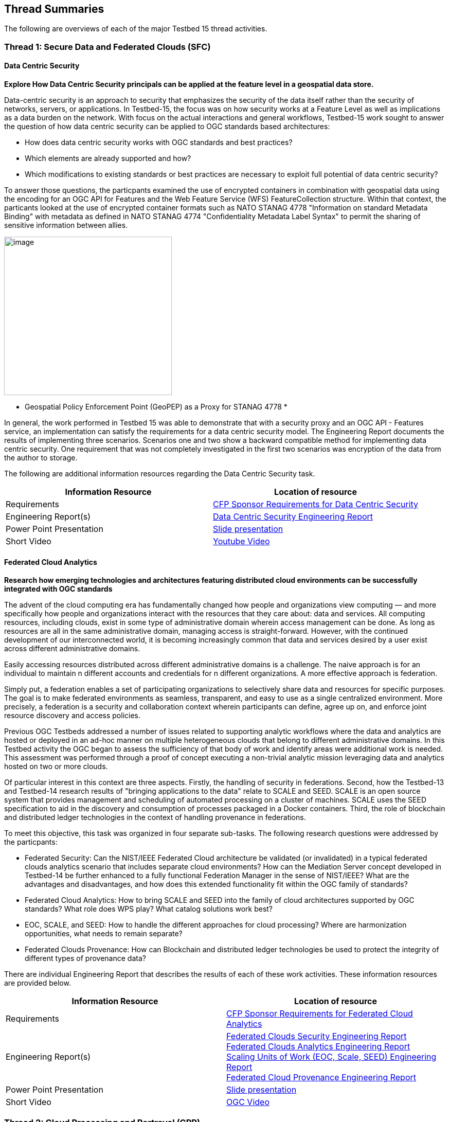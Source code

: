 [[thread-summaries]]

== Thread Summaries

The following are overviews of each of the major Testbed 15 thread activities.

[[SFC]]

=== Thread 1: Secure Data and Federated Clouds (SFC)

==== Data Centric Security

*Explore How Data Centric Security principals can be applied at the feature level in a geospatial data store.*

Data-centric security is an approach to security that emphasizes the security of the data itself rather than the security of networks, servers, or applications. In Testbed-15, the focus was on how security works at a Feature Level as well as implications as a data burden on the network. With focus on the actual interactions and general workflows, Testbed-15 work sought to answer the question of how data centric security can be applied to OGC standards based architectures:

* How does data centric security works with OGC standards and best practices?
* Which elements are already supported and how?
* Which modifications to existing standards or best practices are necessary to exploit full potential of data centric security?

To answer those questions, the particpants examined the use of encrypted containers in combination with geospatial data using the encoding for an OGC API for Features and the Web Feature Service (WFS) FeatureCollection structure. Within that context, the particants looked at the use of encrypted container formats such as NATO STANAG 4778 "Information on standard Metadata Binding" with metadata as defined in NATO STANAG 4774 "Confidentiality Metadata Label Syntax" to permit the sharing of sensitive information between allies.

image::images/GepPEP as a Proxy for STANAG 4778.png[image,width=326,height=308]
* Geospatial Policy Enforcement Point (GeoPEP) as a Proxy for STANAG 4778 *

In general, the work performed in Testbed 15 was able to demonstrate that with a security proxy and an OGC API - Features service, an implementation can satisfy the requirements for a data centric security model. The Engineering Report documents the results of implementing three scenarios. Scenarios one and two show a backward compatible method for implementing data centric security. One requirement that was not completely investigated in the first two scenarios was encryption of the data from the author to storage. 

The following are additional information resources regarding the Data Centric Security task.

[options="header"]
|===
| Information Resource | Location of resource
| Requirements | https://portal.opengeospatial.org/files/?artifact_id=82290#DataCentricSecurity[CFP Sponsor Requirements for Data Centric Security]
| Engineering Report(s) |http://docs.opengeospatial.org/per/19-016r1.html[Data Centric Security Engineering Report]
| Power Point Presentation | link:https://github.com/cnreediii/testbed15-summary/blob/master/slides/Testbed%2015%20Data%20Centric%20Security.pdf[Slide presentation]
| Short Video | link:https://www.youtube.com/watch?v=5_ynVa8ZMY4&list=PLQsQNjNIDU85HBDZWc8aE7EvQKE5nIedK&index=7&t=0s[Youtube Video]
|===

[[FCA]]

==== Federated Cloud Analytics

*Research how emerging technologies and architectures featuring distributed cloud environments can be successfully integrated with OGC standards*

The advent of the cloud computing era has fundamentally changed how people and organizations view computing — and more specifically how people and organizations interact with the resources that they care about: data and services. All computing resources, including clouds, exist in some type of administrative domain wherein access management can be done. As long as resources are all in the same administrative domain, managing access is straight-forward. However, with the continued development of our interconnected world, it is becoming increasingly common that data and services desired by a user exist across different administrative domains.

Easily accessing resources distributed across different administrative domains is a challenge. The naive approach is for an individual to maintain n different accounts and credentials for n different organizations. A more effective approach is federation.

Simply put, a federation enables a set of participating organizations to selectively share data and resources for specific purposes. The goal is to make federated environments as seamless, transparent, and easy to use as a single centralized environment. More precisely, a federation is a security and collaboration context wherein participants can define, agree up on, and enforce joint resource discovery and access policies.

Previous OGC Testbeds addressed a number of issues related to supporting analytic workflows where the data and analytics are hosted or deployed in an ad-hoc manner on multiple heterogeneous clouds that belong to different administrative domains. In this Testbed activity the OGC began to assess the sufficiency of that body of work and identify areas were additional work is needed. This assessment was performed through a proof of concept executing a non-trivial analytic mission leveraging data and analytics hosted on two or more clouds.

Of particular interest in this context are three aspects. Firstly, the handling of security in federations. Second, how the Testbed-13 and Testbed-14 research results of "bringing applications to the data" relate to SCALE and SEED. SCALE is an open source system that provides management and scheduling of automated processing on a cluster of machines. SCALE uses the SEED specification to aid in the discovery and consumption of processes packaged in a Docker containers. Third, the role of blockchain and distributed ledger technologies in the context of handling provenance in federations.

To meet this objective, this task was organized in four separate sub-tasks. The following research questions were addressed by the particpants:

* Federated Security: Can the NIST/IEEE Federated Cloud architecture be validated (or invalidated) in a typical federated clouds analytics scenario that includes separate cloud environments? How can the Mediation Server concept developed in Testbed-14 be further enhanced to a fully functional Federation Manager in the sense of NIST/IEEE? What are the advantages and disadvantages, and how does this extended functionality fit within the OGC family of standards?
* Federated Cloud Analytics: How to bring SCALE and SEED into the family of cloud architectures supported by OGC standards? What role does WPS play? What catalog solutions work best?
* EOC, SCALE, and SEED: How to handle the different approaches for cloud processing? Where are harmonization opportunities, what needs to remain separate?
* Federated Clouds Provenance: How can Blockchain and distributed ledger technologies be used to protect the integrity of different types of provenance data?

There are individual Engineering Report that describes the results of each of these work activities. These information resources are provided below.

[options="header"]
|===
| Information Resource | Location of resource
| Requirements | https://portal.opengeospatial.org/files/?artifact_id=82290#FederatedCloudAnalytics[CFP Sponsor Requirements for Federated Cloud Analytics]
| Engineering Report(s) | http://docs.opengeospatial.org/per/19-024r1.html[Federated Clouds Security Engineering Report] +
      http://docs.opengeospatial.org/per/19-026.html[Federated Clouds Analytics Engineering Report] +
      http://docs.opengeospatial.org/per/19-022r1.html[Scaling Units of Work (EOC, Scale, SEED) Engineering Report] +
      http://docs.opengeospatial.org/per/19-015.html[Federated Cloud Provenance Engineering Report]
| Power Point Presentation | link:https://github.com/cnreediii/testbed15-summary/blob/master/slides/Testbed%2015%20Federated%20Cloud%20analytics.pdf[Slide presentation]
| Short Video | link:https://portal.opengeospatial.org/files/?artifact_id=91766[OGC Video]
|===

[[CPP]]

=== Thread 2: Cloud Processing and Portrayal (CPP)

[[EOPAD]]

==== Earth Observation Process and Application Discovery

*Researching approaches for users to discover and run the Earth Observation applications they need.*

Over the last decade, several platforms have emerged that provide access to Earth Observation data and processing capacities. These platforms host very large (peyabyte) datasets. As such, a paradigm shift from data download and local processing towards application upload and processing close to the physical local of the data is now critical. To interpret peta- or exascale scientific data, capabilities of these platforms need to be combined in future.

Hence, the focus of Testbed-15 work was to define the building blocks through which such applications and related services can be exposed through a Catalogue service. Within that overarching goal, the Testbed particpants described and demonstrated how OGC standards can be used or need to be extended to provide for discovery and use of EO data processing applications that can be deployed and executed by the user or are already deployed and available behind standardized OGC interfaces. The particpants also demonstrated how existing and emerging systems as deployed by NASA (e.g. NASA DAACs and NASA DASS), ESA (ESA TEPs) or systems that have already integrated various nodes such as the Earth System Grid Federation (ESGF) can be federated to allow for cross-platform analysis and visualization of data.

The results of this work, documented in the Engineering Report, define the building blocks through which such applications and related services can be exposed through a Catalogue service, including:

* A Data model.
* Service interfaces.
* A Service management interface.

The key findings from the work include:

* The bindings for the proposed Catalogue and GeoJSON Data Model are consistent with existing OGC Standards related to OWS Context and OGC Extensions of OpenSearch.
* Support for facet discovery and faceted search responses was borrowed from existing OASIS SRU specifications and the http://docs.opengeospatial.org/per/19-020r1.html#SRU-Extension[SRU extension of OpenSearch].
* The proposed Data Model relies on OGC OWS Context [OGC14-055r2] Offerings to describe service or application access mechanisms and endpoints.
* In addition to the GeoJSON-based model, the corresponding JSON-LD representation is proposed as well in this ER. A service or application described in the catalog is modelled as a dcat:DataService in [DCAT-2].

The following are additional information resources regarding the Data Centric Security task.

[options="header"]
|===
| Information Resource | Location of resource
| Requirements | https://portal.opengeospatial.org/files/?artifact_id=82290#EOPAD[CFP Sponsor Requirements for Earth Observation Process and Application Discovery]
| Engineering Report(s) |http://docs.opengeospatial.org/per/19-020r1.html[Catalogue and Discovery Engineering Report]
| Power Point Presentation | link:https://github.com/cnreediii/testbed15-summary/blob/master/slides/Testbed%2015%20Earth%20Observation%20Task.pdf[Slide presentation]
|===

[[OPF]]

==== Open Portrayal Framework

*Define the Models, APIs, and Architecture to Support and enable Open and Interoperable Portrayal.*

Interoperable, dynamic portrayal of maps and related geospatial data is still challenging when working across multiple computing, rendering, communications and display environments.  Despite the previous efforts the OGC is still missing a robust conceptual model and related APIs capable of supporting multiple style encodings and the style encodings themselves. 

Therefore, the primary topics addressed in the OPF thread covered supporting style sharing and updates, client- and server-side rendering of both vector- and raster data, and converting styles from one encoding to another. This work was based on a draft http://www.opengis.net/doc/PER/t15-D011[conceptual style model]. In addition, there was a requirement to render data according to style definitions in a denied, disrupted, intermittent, and limited bandwidth (DDIL) infrastructure.

image::images/overviewOPF.png[image,width=380,height=308]
* Overview of the Testbed-15 Open Portrayal Framework major work items *

The goal of the Testbed-15 Open Portrayal Framework thread was to implement a data discovery, access, and styled rendering scenario. The scenario included data updates performed as a background tasks and support for online/offline functionality. 

image::images/TB15_OPF.png[image,width=380,height=308]
* Result of applying knowledge and draft APIs developed in the OPF Thread *

[options="header"]
|===
| Information Resource | Location of resource
| Requirements | https://portal.opengeospatial.org/files/?artifact_id=82290#Portrayal[CFP Sponsor Requirements for Open Portrayal Framework]
| Engineering Report(s) | http://docs.opengeospatial.org/per/19-023r1.html[Encoding and Metadata Conceptual Model for Styles Engineering Report] +
                        http://docs.opengeospatial.org/per/19-010r2.html[Styles API Engineering Report]
| Power Point Presentation | link:https://github.com/cnreediii/testbed15-summary/blob/master/slides/Testbed%2015%20Open%20Portrayal%20Framework.pdf[Slide presentation]
| Short Video | link:https://www.youtube.com/watch?v=k6Gdem41Zw8[Youtube Video of New Brunswick Forest ML Model]
|===

[[MLD]]

=== Thread 3: Machine Learning and Delta Updates (MLD)

[[Machine Learning]]

==== Machine Learning

*Develop a set of machine learning models and explore their usage within OGC Web service based environments.*

The synergies obtained by integrating machine learning/deep learning (DL/ML) with geospatial analysis, also known as GeoAI, is providing ever increasing societal value. Applications such as quickly identifying diseased timber, diffusion of viral infections, or avalanche risk analysis are already providing value and saving lives. However, much work remains to continue to both evolve the geospatial and ML/DL synergy. Issues such as how can training be optimized and what role do standards have need to be answered. A large variety of geospatial data are available through standardized OGC interfaces that could facilitate the discovery and access to datasets used to feed ML tools.

Therefore, the OGC Testbed-15 Machine Learning (ML) task explored the utility of existing OGC Web services (OWS) to support a large scope of ML tools including EO data processing, image classification, feature extraction and vector attribution. The key research question was how these various ML models can be integrated best within standards-based infrastructures. These infrastructures include OGC Web services that interface any kind of data repository from rather stable image archives to Big data sensor data archives or real time systems.

The research involved implementing five different scenarios. Each scenario focused on a different machine learning challenge and prototype were implemented as an individual demonstrations. The five scenarios were:

* Petawawa Super Site research forest change prediction ML model. As a first step towards an automated forest change prediction system, participants developed prototype capability and demonstrated the use of Machine Learning to remove clouds and high altitude cloudets (popcorn clouds) from historical datasets for the http://www.forestresearch.ca/index.php?option=com_content&view=article&id=272&Itemid=83[Petawawa super site].
* New Brunswick forest supply management decision maker ML model. For this scenario, particpants delivered a forest supply management decision maker ML model for the province of New Brunswick forested areas. This included recommending the most efficient optimized path from forest to market -”wood flow model” and recommending new road construction that will be the most efficient over time and safety being considered. 
* Quebec lake - river differentiation ML model. Participants delivered an ML model that delineated lake and river features from an undifferentiated waterbody vector dataset.
* Richelieu River hydro linked data harvest model. The participants developed a semantically driven ML capability to harvest hydrological relations from the web for the Richelieu River / Watershed area. The harvesting process used a variety of data sources. 
* Arctic web services discovery ML model. The participants delivered a component capable of building an evergreen catalogue of relevant arctic circumpolar Web services. The goal was to develop a machine learning model that could perform such activities as discover OGC and Esri REST Web services that have some relevance to circumpolar science and evaluate the confidence level of each recommended service using both metadata and data parameters.

[options="header"]
|===
| Information Resource | Location of resource
| Requirements | https://portal.opengeospatial.org/files/?artifact_id=82290#MachineLearning[CFP Sponsor Requirements for Machine Learning]
| Engineering Report(s) |http://docs.opengeospatial.org/per/19-027r2.html[Machine Learning Engineering Report] +
                         http://docs.opengeospatial.org/per/19-021.html[Semantic Web Link Builder and Triple Generator Engineering Report] +
                         http://docs.opengeospatial.org/per/19-020r1.html[Catalogue and Discovery Engineering Report]
| Power Point Presentation | link:https://github.com/cnreediii/testbed15-summary/blob/master/slides/Testbed%2015%20Machine%20Learning.pdf[Slide presentation]
| Short Video | link:https://www.youtube.com/watch?v=k6Gdem41Zw8[Youtube Video of New Brunswick Forest ML Model]
|===

[[DeltaUpdates]]

==== Delta Updates

*Explore how changes (updates) to geospatial data can be securely provided to users in the field*

In today's world, geosaptial data is collected and updated at an ever increasing pace. In many application domains, users require these updated data as quickly as possible. First responders, wild fire repsonse teams, war fighters, extreme sports enthusiasts and more all need the latest and best content - including near real time updates.

The key research question in the Delta Updates task was how to implement reliable and secure delta update mechanisms with OGC next generation Web Services such as http://docs.opengeospatial.org/is/17-069r3/17-069r3.html[OGC API - Features - Part 1: Core] (aka WFS 3.0) and the draft https://github.com/opengeospatial/wps-rest-binding[OGC API - Processes] (aka WPS 3.0). The research included exploring different mechanisms that either require enhancements to existing WFS 3.0 instances or use to be developed WPS 3.0 instances to realize similar functionality without touching existing data access services.

The Delta Updates participants designed and documented a service architecture that allows the delivery of prioritized updates of features to a client, possibly acting in a DDIL (Denied, Degraded, Intermitted or Limited Bandwidth) environment. Two different technical scenarios were investigated and tested:

* The enhancement of Web Feature Service (WFS) instances to support updates on features sets.
* Utilizing a Web Processing Service (WPS) instance to access features, without the need to modify the downstream data service.

image::images/DeltaUpdates.png[image,width=380,height=308]

In the Delta Updates ER, the participants document how prioritized delta updates can be served using a transactional extension to the OGC API – Features and the WPS standard/OGC API – Processes in front of WFS instances. Both approaches use the same algorithm to keep track of the changes to the dataset.

[options="header"]
|===
| Information Resource | Location of resource
| Requirements | https://portal.opengeospatial.org/files/?artifact_id=82290#DeltaUpdates[CFP Sponsor Requirements for Delta Updates]
| Engineering Report(s) |http://docs.opengeospatial.org/per/19-012r1.html[Delta Updates Engineering Report]
| Power Point Presentation | link:https://github.com/cnreediii/testbed15-summary/blob/master/slides/Testbed%2015%20Delta%20Updates.pdf[Slide presentation]
| Short Video | link:https://www.youtube.com/watch?v=Ka_xCszws1A&list=PLQsQNjNIDU85HBDZWc8aE7EvQKE5nIedK&index=8&t=0s[Youtube Video]
|===
